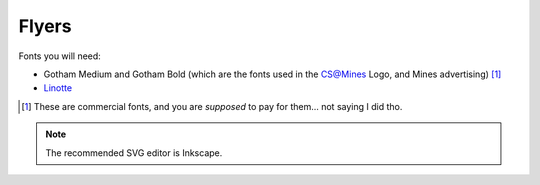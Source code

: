 Flyers
======

Fonts you will need:

* Gotham Medium and Gotham Bold (which are the fonts used in the CS@Mines Logo,
  and Mines advertising) [1]_
* Linotte_

.. [1] These are commercial fonts, and you are *supposed* to pay for them...
       not saying I did tho.
.. _Linotte: https://befonts.com/linotte-typeface.html

.. note::

    The recommended SVG editor is Inkscape.

